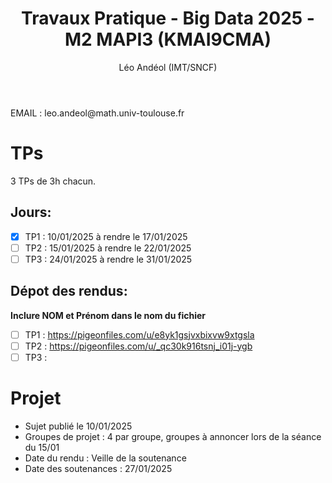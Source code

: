 #+TITLE: Travaux Pratique - Big Data 2025 - M2 MAPI3 (KMAI9CMA)
#+AUTHOR: Léo Andéol (IMT/SNCF)

EMAIL : leo.andeol@math.univ-toulouse.fr

* TPs
3 TPs de 3h chacun.
** Jours:
- [X] TP1 : 10/01/2025 à rendre le 17/01/2025
- [ ] TP2 : 15/01/2025 à rendre le 22/01/2025
- [ ] TP3 : 24/01/2025 à rendre le 31/01/2025
** Dépot des rendus:
*Inclure NOM et Prénom dans le nom du fichier*
- [ ] TP1 : https://pigeonfiles.com/u/e8yk1gsjvxbixvw9xtgsla
- [ ] TP2 : https://pigeonfiles.com/u/_qc30k916tsnj_i01j-ygb
- [ ] TP3 : 
* Projet
- Sujet publié le 10/01/2025  
- Groupes de projet : 4 par groupe, groupes à annoncer lors de la séance du 15/01
- Date du rendu : Veille de la soutenance
- Date des soutenances : 27/01/2025
